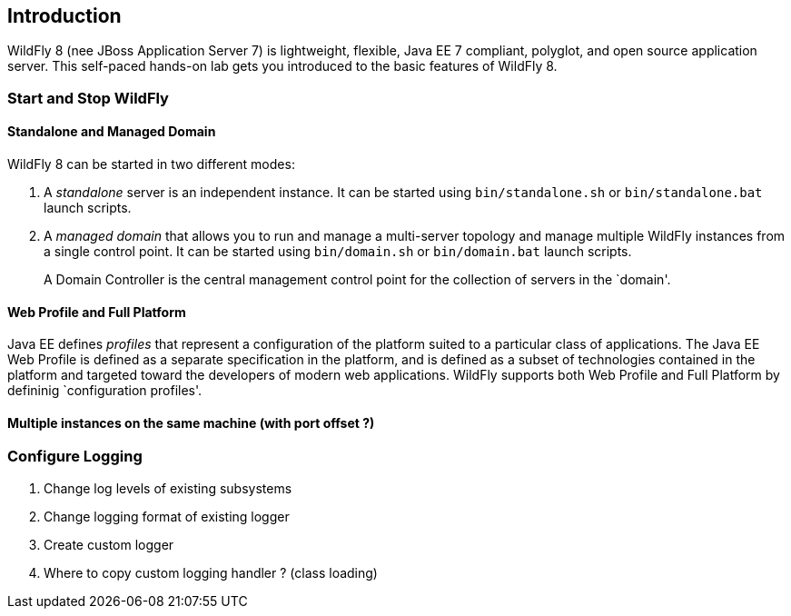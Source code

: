 == Introduction

WildFly 8 (nee JBoss Application Server 7) is lightweight, flexible,
Java EE 7 compliant, polyglot, and open source application server.
This self-paced hands-on lab gets you introduced to the basic features of WildFly 8.

=== Start and Stop WildFly

==== Standalone and Managed Domain

WildFly 8 can be started in two different modes:

. A _standalone_ server is an independent instance. It can be started using `bin/standalone.sh` or `bin/standalone.bat` launch scripts.
+
. A _managed domain_ that allows you to run and manage a multi-server topology and manage multiple WildFly instances from a single control point. It can be started using `bin/domain.sh` or `bin/domain.bat` launch scripts.
+
A Domain Controller is the central management control point for the collection of servers in the `domain'.

==== Web Profile and Full Platform

Java EE defines _profiles_ that represent a configuration of the platform suited to a particular class of applications. The Java EE Web Profile is defined as a separate specification in the platform, and is defined as a subset of technologies contained in the platform and targeted toward the developers of modern web applications. WildFly supports both Web Profile and Full Platform by defininig `configuration profiles'. 

==== Multiple instances on the same machine (with port offset ?)

=== Configure Logging

. Change log levels of existing subsystems
+
. Change logging format of existing logger
+
. Create custom logger
+
. Where to copy custom logging handler ? (class loading)

